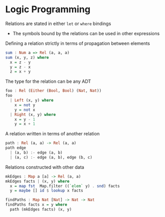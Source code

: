 * Logic Programming

Relations are stated in either =let= or =where= bindings
- The symbols bound by the relations can be used in other expressions

Defining a relation strictly in terms of propagation between elements

#+begin_src haskell
sum : Num a => Rel (a, a, a) 
sum (x, y, z) where
  x = z - y
  y = z - x
  z = x + y
#+end_src

The type for the relation can be any ADT

#+begin_src haskell
foo : Rel (Either (Bool, Bool) (Nat, Nat))
foo
  | Left (x, y) where
    x = not y
    y = not x
  | Right (x, y) where
    x = y - 1
    y = x + 1
#+end_src

A relation written in terms of another relation

#+begin_src haskell
path : Rel (a, a) -> Rel (a, a)
path edge
  | (a, b) :- edge (a, b)
  | (a, c) :- edge (a, b), edge (b, c)
#+end_src

Relations constructed with other data

#+begin_src haskell
mkEdges : Map a [a] -> Rel (a, a)
mkEdges facts | (x, y) where 
  x = map fst  Map.filter ((`elem` y) . snd) facts
  y = maybe [] id $ lookup x facts 
#+end_src

#+begin_src haskell 
findPaths : Map Nat [Nat] -> Nat -> Nat 
findPaths facts x = y where
  path (mkEdges facts) (x, y)
#+end_src

